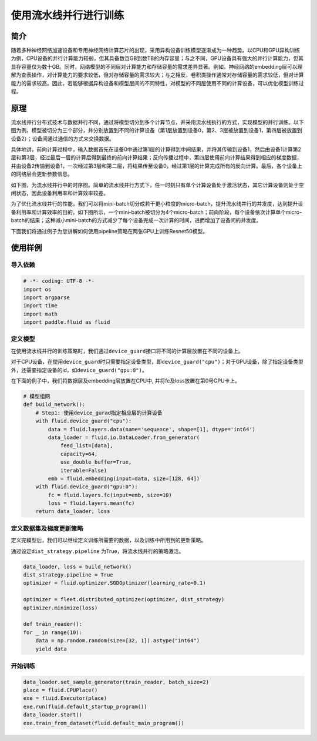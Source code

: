 使用流水线并行进行训练
======================

简介
----

随着多种神经网络加速设备和专用神经网络计算芯片的出现，采用异构设备训练模型逐渐成为一种趋势。以CPU和GPU异构训练为例，CPU设备的并行计算能力较弱，但其具备数百GB到数TB的内存容量；与之不同，GPU设备具有强大的并行计算能力，但其显存容量仅为数十GB。同时，网络模型的不同层对计算能力和存储容量的需求差异显著。例如，神经网络的embedding层可以理解为查表操作，对计算能力的要求较低，但对存储容量的需求较大；与之相反，卷积类操作通常对存储容量的需求较低，但对计算能力的需求较高。因此，若能够根据异构设备和模型层间的不同特性，对模型的不同层使用不同的计算设备，可以优化模型训练过程。

原理
----

流水线并行分布式技术与数据并行不同，通过将模型切分到多个计算节点，并采用流水线执行的方式，实现模型的并行训练。以下图为例，模型被切分为三个部分，并分别放置到不同的计算设备（第1层放置到设备0，第2、3层被放置到设备1，第四层被放置到设备2）；设备间通过通信的方式来交换数据。

具体地讲，前向计算过程中，输入数据首先在设备0中通过第1层的计算得到中间结果，并将其传输到设备1，然后由设备1计算第2层和第3层，经过最后一层的计算后得到最终的前向计算结果；反向传播过程中，第四层使用前向计算结果得到相应的梯度数据，并由设备2传输到设备1，一次经过第3层和第二层，将结果传至设备0，经过第1层的计算完成所有的反向计算。最后，各个设备上的网络层会更新参数信息。

如下图，为流水线并行中的时序图。简单的流水线并行方式下，任一时刻只有单个计算设备处于激活状态，其它计算设备则处于空闲状态，因此设备利用率和计算效率较差。

为了优化流水线并行的性能，我们可以将mini-batch切分成若干更小粒度的micro-batch，提升流水线并行的并发度，达到提升设备利用率和计算效率的目的。如下图所示，一个mini-batch被切分为4个micro-batch；前向阶段，每个设备依次计算单个micro-batch的结果；这种减小mini-batch的方式减少了每个设备完成一次计算的时间，进而增加了设备间的并发度。

下面我们将通过例子为您讲解如何使用pipeline策略在两张GPU上训练Resnet50模型。

使用样例
--------

导入依赖
~~~~~~~~

.. code:: python

   # -*- coding: UTF-8 -*-
   import os
   import argparse
   import time
   import math 
   import paddle.fluid as fluid

定义模型
~~~~~~~~

在使用流水线并行的训练策略时，我们通过\ ``device_guard``\ 接口将不同的计算层放置在不同的设备上。

对于CPU设备，在使用\ ``device_guard``\ 时只需要指定设备类型，即\ ``device_guard("cpu")``\ ；对于GPU设备，除了指定设备类型外，还需要指定设备的id，如\ ``device_guard("gpu:0")``\ 。

在下面的例子中，我们将数据层及embedding层放置在CPU中, 并将fc及loss放置在第0号GPU卡上。



.. code:: python

    # 模型组网
    def build_network():
        # Step1: 使用device_gurad指定相应层的计算设备
        with fluid.device_guard("cpu"):
            data = fluid.layers.data(name='sequence', shape=[1], dtype='int64')
            data_loader = fluid.io.DataLoader.from_generator(
                feed_list=[data],
                capacity=64,
                use_double_buffer=True,
                iterable=False)
            emb = fluid.embedding(input=data, size=[128, 64])
        with fluid.device_guard("gpu:0"):
            fc = fluid.layers.fc(input=emb, size=10)
            loss = fluid.layers.mean(fc)
        return data_loader, loss

定义数据集及梯度更新策略
~~~~~~~~~~~~~~~~~~~~~~~~

定义完模型后，我们可以继续定义训练所需要的数据，以及训练中所用到的更新策略。

通过设定\ ``dist_strategy.pipeline`` \为True，将流水线并行的策略激活。

.. code:: python

    data_loader, loss = build_network()
    dist_strategy.pipeline = True
    optimizer = fluid.optimizer.SGDOptimizer(learning_rate=0.1)

    optimizer = fleet.distributed_optimizer(optimizer, dist_strategy)
    optimizer.minimize(loss)

    def train_reader():
    for _ in range(10):
        data = np.random.random(size=[32, 1]).astype("int64")
        yield data

开始训练
~~~~~~~~

.. code:: python

    data_loader.set_sample_generator(train_reader, batch_size=2)
    place = fluid.CPUPlace()
    exe = fluid.Executor(place)
    exe.run(fluid.default_startup_program())
    data_loader.start()
    exe.train_from_dataset(fluid.default_main_program())
